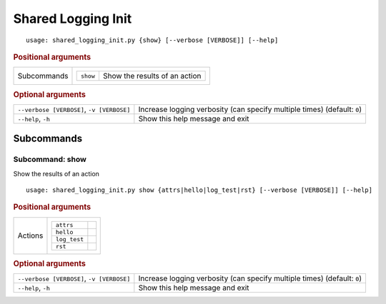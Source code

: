 Shared Logging Init
*******************


::

    usage: shared_logging_init.py {show} [--verbose [VERBOSE]] [--help]



.. rubric:: Positional arguments

.. table::
    :widths: auto

    +-------------+--------------------------------------------------+
    | Subcommands | .. table::                                       |
    |             |     :widths: auto                                |
    |             |                                                  |
    |             |     +----------+-------------------------------+ |
    |             |     | ``show`` | Show the results of an action | |
    |             |     +----------+-------------------------------+ |
    +-------------+--------------------------------------------------+


.. rubric:: Optional arguments

.. table::
    :widths: auto

    +-------------------------------------------+--------------------------------------------------------------------------+
    | ``--verbose [VERBOSE]``, ``-v [VERBOSE]`` | Increase logging verbosity (can specify multiple times) (default: ``0``) |
    +-------------------------------------------+--------------------------------------------------------------------------+
    | ``--help``, ``-h``                        | Show this help message and exit                                          |
    +-------------------------------------------+--------------------------------------------------------------------------+


Subcommands
===========


Subcommand: show
----------------

Show the results of an action

::

    usage: shared_logging_init.py show {attrs|hello|log_test|rst} [--verbose [VERBOSE]] [--help]



.. rubric:: Positional arguments

.. table::
    :widths: auto

    +---------+-------------------------+
    | Actions | .. table::              |
    |         |     :widths: auto       |
    |         |                         |
    |         |     +--------------+--+ |
    |         |     | ``attrs``    |  | |
    |         |     +--------------+--+ |
    |         |     | ``hello``    |  | |
    |         |     +--------------+--+ |
    |         |     | ``log_test`` |  | |
    |         |     +--------------+--+ |
    |         |     | ``rst``      |  | |
    |         |     +--------------+--+ |
    +---------+-------------------------+


.. rubric:: Optional arguments

.. table::
    :widths: auto

    +-------------------------------------------+--------------------------------------------------------------------------+
    | ``--verbose [VERBOSE]``, ``-v [VERBOSE]`` | Increase logging verbosity (can specify multiple times) (default: ``0``) |
    +-------------------------------------------+--------------------------------------------------------------------------+
    | ``--help``, ``-h``                        | Show this help message and exit                                          |
    +-------------------------------------------+--------------------------------------------------------------------------+
